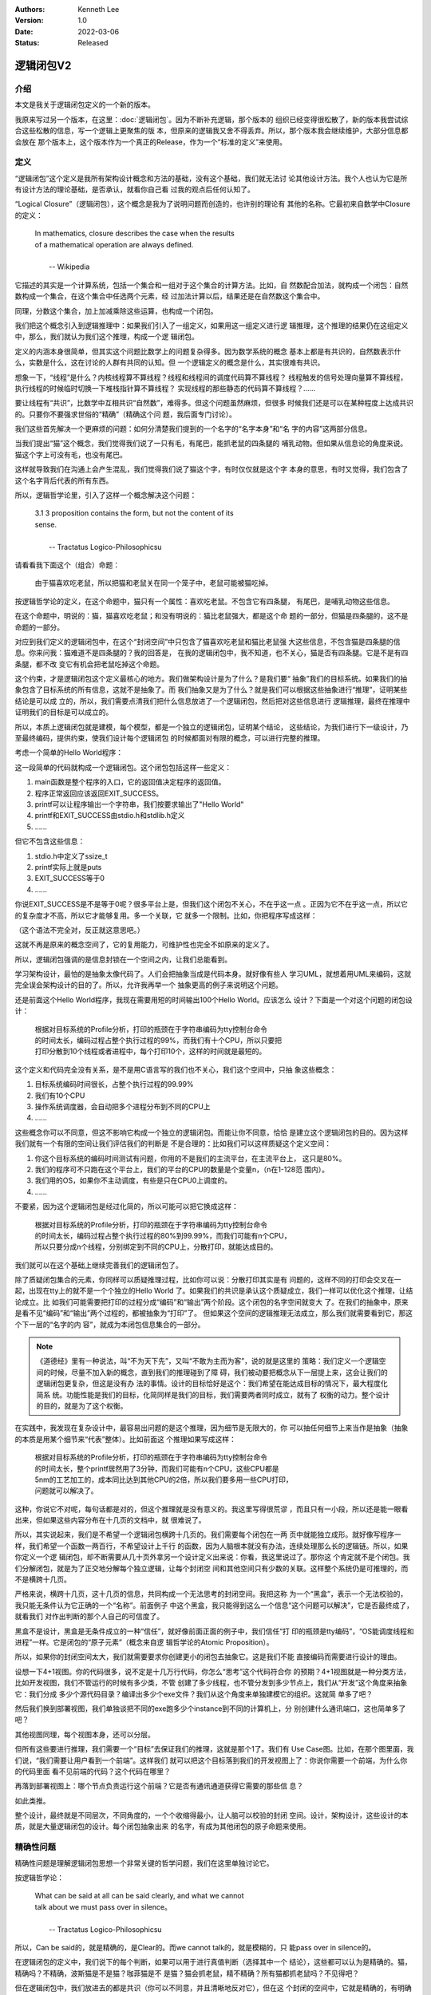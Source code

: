 .. Kenneth Lee 版权所有 2022

:Authors: Kenneth Lee
:Version: 1.0
:Date: 2022-03-06
:Status: Released

逻辑闭包V2
**********

介绍
====

本文是我关于逻辑闭包定义的一个新的版本。

我原来写过另一个版本，在这里：\ :doc:`逻辑闭包`\ 。因为不断补充逻辑，那个版本的
组织已经变得很松散了，新的版本我尝试综合这些松散的信息，写一个逻辑上更聚焦的版
本，但原来的逻辑我又舍不得丢弃。所以，那个版本我会继续维护，大部分信息都会放在
那个版本上，这个版本作为一个真正的Release，作为一个“标准的定义”来使用。

定义
====

“逻辑闭包”这个定义是我所有架构设计概念和方法的基础，没有这个基础，我们就无法讨
论其他设计方法。我个人也认为它是所有设计方法的理论基础，是否承认，就看你自己看
过我的观点后任何认知了。

“Logical Closure”（逻辑闭包），这个概念是我为了说明问题而创造的，也许别的理论有
其他的名称。它最初来自数学中Closure的定义：

        | In mathematics, closure describes the case when the results
        | of a mathematical operation are always defined.
        |
        |                                       -- Wikipedia

它描述的其实是一个计算系统，包括一个集合和一组对于这个集合的计算方法。比如，自
然数配合加法，就构成一个闭包：自然数构成一个集合，在这个集合中任选两个元素，经
过加法计算以后，结果还是在自然数这个集合中。

同理，分数这个集合，加上加减乘除这些运算，也构成一个闭包。

我们把这个概念引入到逻辑推理中：如果我们引入了一组定义，如果用这一组定义进行逻
辑推理，这个推理的结果仍在这组定义中，那么，我们就认为我们这个推理，构成一个逻
辑闭包。

定义的内涵本身很简单，但其实这个问题比数学上的问题复杂得多。因为数学系统的概念
基本上都是有共识的，自然数表示什么，实数是什么，这在讨论的人群有共同的认知。但
一个逻辑定义的概念是什么，其实很难有共识。

想象一下，“线程”是什么？内核线程算不算线程？线程和线程间的调度代码算不算线程？
线程触发的信号处理向量算不算线程，执行线程的时候临时切换一下堆栈指针算不算线程？
实现线程的那些静态的代码算不算线程？……

要让线程有“共识”，比数学中互相共识“自然数”，难得多。但这个问题虽然麻烦，但很多
时候我们还是可以在某种程度上达成共识的。只要你不要强求世俗的“精确”（精确这个问
题，我后面专门讨论）。

我们这些首先解决一个更麻烦的问题：如何分清楚我们提到的一个名字的“名字本身”和“名
字的内容”这两部分信息。

当我们提出“猫”这个概念，我们觉得我们说了一只有毛，有尾巴，能抓老鼠的四条腿的
哺乳动物。但如果从信息论的角度来说。猫这个字上可没有毛，也没有尾巴。

这样就导致我们在沟通上会产生混乱，我们觉得我们说了猫这个字，有时仅仅就是这个字
本身的意思，有时又觉得，我们包含了这个名字背后代表的所有东西。

所以，逻辑哲学论里，引入了这样一个概念解决这个问题：

        | 3.1 3 proposition contains the form, but not the content of its
        | sense. 
        |
        |                          -- Tractatus Logico-Philosophicsu

请看看我下面这个（组合）命题：

        | 由于猫喜欢吃老鼠，所以把猫和老鼠关在同一个笼子中，老鼠可能被猫吃掉。

按逻辑哲学论的定义，在这个命题中，猫只有一个属性：喜欢吃老鼠。不包含它有四条腿，
有尾巴，是哺乳动物这些信息。

在这个命题中，明说的：猫，猫喜欢吃老鼠；和没有明说的：猫比老鼠强大，都是这个命
题的一部分，但猫是四条腿的，这不是命题的一部分。

对应到我们定义的逻辑闭包中，在这个“封闭空间”中只包含了猫喜欢吃老鼠和猫比老鼠强
大这些信息，不包含猫是四条腿的信息。你来问我：猫难道不是四条腿的？我的回答是，
在我的逻辑闭包中，我不知道，也不关心，猫是否有四条腿。它是不是有四条腿，都不改
变它有机会把老鼠吃掉这个命题。

这个约束，才是逻辑闭包这个定义最核心的地方。我们做架构设计是为了什么？是我们要“
抽象”我们的目标系统。如果我们的抽象包含了目标系统的所有信息，这就不是抽象了。而
我们抽象又是为了什么？就是我们可以根据这些抽象进行“推理”，证明某些结论是可以成
立的，所以，我们需要点清我们把什么信息放进了一个逻辑闭包，然后把对这些信息进行
逻辑推理，最终在推理中证明我们的目标是可以成立的。

所以，本质上逻辑闭包就是建模，每个模型，都是一个独立的逻辑闭包，证明某个结论，
这些结论，为我们进行下一级设计，乃至最终编码，提供约束，使我们设计每个逻辑闭包
的时候都面对有限的概念，可以进行完整的推理。

考虑一个简单的Hello World程序：

.. code-block::C

   #include <stdio.h>
   #include <stdlib.h>

   int main(void) {
     printf("Hello World\n");
     return EXIT_SUCCESS;
   }

这一段简单的代码就构成一个逻辑闭包。这个闭包包括这样一些定义：

1. main函数是整个程序的入口，它的返回值决定程序的返回值。
2. 程序正常返回应该返回EXIT_SUCCESS。
3. printf可以让程序输出一个字符串，我们按要求输出了"Hello World"
4. printf和EXIT_SUCCESS由stdio.h和stdlib.h定义
5. ……

但它不包含这些信息：

1. stdio.h中定义了ssize_t
2. printf实际上就是puts
3. EXIT_SUCCESS等于0
4. ……

你说EXIT_SUCCESS是不是等于0呢？很多平台上是，但我们这个闭包不关心，不在乎这一点
。正因为它不在乎这一点，所以它的复杂度才不高，所以它才能够复用。多一个关联，它
就多一个限制。比如，你把程序写成这样：

.. code-block::C

   #include <stdio.h>
   #include <stdlib.h>

   #ifndef ssize_t
   # error Haaa... where my ssize_t, give me back.
   #endif

   int main(void) {
     if (EXIT_SUCCSS==0)
       printf("Hello World\n");
     return EXIT_SUCCESS;
   }

（这个语法不完全对，反正就这意思吧。）

这就不再是原来的概念空间了，它的复用能力，可维护性也完全不如原来的定义了。

所以，逻辑闭包强调的是信息封锁在一个空间之内，让我们总能看到。

学习架构设计，最怕的是抽象太像代码了。人们会把抽象当成是代码本身。就好像有些人
学习UML，就想着用UML来编码，这就完全误会架构设计的目的了。所以，允许我再举一个
抽象更高的例子来说明这个问题。

还是前面这个Hello World程序，我现在需要用短的时间输出100个Hello World。应该怎么
设计？下面是一个对这个问题的闭包设计：

        | 根据对目标系统的Profile分析，打印的瓶颈在于字符串编码为tty控制台命令
        | 的时间太长，编码过程占整个执行过程的99%，而我们有十个CPU，所以只要把
        | 打印分散到10个线程或者进程中，每个打印10个，这样的时间就是最短的。

这个定义和代码完全没有关系，是不是用C语言写的我们也不关心，我们这个空间中，只抽
象这些概念：

1. 目标系统编码时间很长，占整个执行过程的99.99%
2. 我们有10个CPU
3. 操作系统调度器，会自动把多个进程分布到不同的CPU上
4. ……

这些概念你可以不同意，但这不影响它构成一个独立的逻辑闭包。而能让你不同意，恰恰
是建立这个逻辑闭包的目的。因为这样我们就有一个有限的空间让我们评估我们的判断是
不是合理的：比如我们可以这样质疑这个定义空间：

1. 你这个目标系统的编码时间测试有问题，你用的不是我们的主流平台，在主流平台上，
   这只是80%。
2. 我们的程序可不只跑在这个平台上，我们的平台的CPU的数量是个变量n，（n在1-128范
   围内）。
3. 我们用的OS，如果你不主动调度，有些是只在CPU0上调度的。
4. ……

不要紧，因为这个逻辑闭包是经过化简的，所以可能可以把它换成这样：

        | 根据对目标系统的Profile分析，打印的瓶颈在于字符串编码为tty控制台命令
        | 的时间太长，编码过程占整个执行过程的80%到99.99%，而我们可能有n个CPU，
        | 所以只要分成n个线程，分别绑定到不同的CPU上，分散打印，就能达成目的。

我们就可以在这个基础上继续完善我们的逻辑闭包了。

除了质疑闭包集合的元素，你同样可以质疑推理过程，比如你可以说：分散打印其实是有
问题的，这样不同的打印会交叉在一起，出现在tty上的就不是一个个独立的Hello World
了。如果我们的共识是承认这个质疑成立，我们一样可以优化这个推理，让结论成立。比
如我们可能需要把打印的过程分成“编码”和“输出”两个阶段。这个闭包的名字空间就变大
了。在我们的抽象中，原来是看不见“编码”和“输出”两个过程的，都被抽象为“打印”了。
但如果这个空间的逻辑推理无法成立，那么我们就需要看到它，那这个下一层的“名字的内
容”，就成为本闭包信息集合的一部分。

.. note::

   《道德经》里有一种说法，叫“不为天下先”，又叫“不敢为主而为客”，说的就是这里的
   策略：我们定义一个逻辑空间的时候，尽量不加入新的概念，直到我们的推理碰到了障
   碍，我们被动要把概念从下一层提上来，这会让我们的逻辑闭包更复杂，但这是没有办
   法的事情。设计的目标恰好是这个：我们希望在能达成目标的情况下，最大程度化简系
   统。功能性能是我们的目标，化简同样是我们的目标，我们需要两者同时成立，就有了
   权衡的动力。整个设计的目的，就是为了这个权衡。

在实践中，我发现在复杂设计中，最容易出问题的是这个推理，因为细节是无限大的，你
可以抽任何细节上来当作是抽象（抽象的本质是用某个细节来“代表”整体）。比如前面这
个推理如果写成这样：

        | 根据对目标系统的Profile分析，打印的瓶颈在于字符串编码为tty控制台命令
        | 的时间太长，整个printf居然用了3分钟，而我们可能有n个CPU，这些CPU都是
        | 5nm的工艺加工的，成本同比达到其他CPU的2倍，所以我们要多用一些CPU打印，
        | 问题就可以解决了。

这种，你说它不对呢，每句话都是对的，但这个推理就是没有意义的。我这里写得很荒谬
，而且只有一小段，所以还是能一眼看出来，但如果这些内容分布在十几页的文档中，就
很难说了。

所以，其实说起来，我们是不希望一个逻辑闭包横跨十几页的。我们需要每个闭包在一两
页中就能独立成形。就好像写程序一样，我们希望一个函数一两百行，不希望设计上千行
的函数，因为人脑根本就没有办法，连续处理那么长的逻辑链。所以，如果你定义一个逻
辑闭包，却不断需要从几十页外拿另一个设计定义出来说：你看，我这里说过了。那你这
个肯定就不是个闭包。我们分解闭包，就是为了正交地分解每个独立逻辑，让每个封闭空
间和其他空间只有少数的关联。这样整个系统仍是可推理的，而不是横跨十几页。

严格来说，横跨十几页，这十几页的信息，共同构成一个无法思考的封闭空间。我把这称
为一个“黑盒”，表示一个无法校验的，我只能无条件认为它正确的一个“名称”。前面例子
中这个黑盒，我只能得到这么一个信息“这个问题可以解决”，它是否最终成了，就看我们
对作出判断的那个人自己的可信度了。

黑盒不是设计，黑盒是无条件成立的一种“信任”，就好像前面正面的例子中，我们信任“打
印的瓶颈是tty编码”，“OS能调度线程和进程”一样。它是闭包的“原子元素”（概念来自逻
辑哲学论的Atomic Proposition）。

所以，如果你的封闭空间太大，我们就需要要求你创建更小的闭包去抽象它。这是我们不能
直接编码而需要进行设计的理由。

设想一下4+1视图。你的代码很多，说不定是十几万行代码，你怎么“思考”这个代码符合你
的预期？4+1视图就是一种分类方法，比如开发视图，我们不管运行的时候有多少类，不管
创建了多少线程，也不管分发到多少节点上，我们从“开发”这个角度来抽象它：我们分成
多少个源代码目录？编译出多少个exe文件？我们从这个角度来单独建模它的组织。这就简
单多了吧？

然后我们换到部署视图，我们单独谈把不同的exe跑多少个instance到不同的计算机上，分
别创建什么通讯端口，这也简单多了吧？

其他视图同理，每个视图本身，还可以分层。

但所有这些要进行推理，我们需要一个“目标”去保证我们的推理，这就是那个1了。我们有
Use Case图。比如，在那个图里面，我们说，“我们需要让用户看到一个前端”。这样我们
就可以把这个目标落到我们的开发视图上了：你说你需要一个前端，为什么你的代码里面
看不见前端的代码？这个代码在哪里？

再落到部署视图上：哪个节点负责运行这个前端？它是否有通讯通道获得它需要的那些信
息？

如此类推。

整个设计，最终就是不同层次，不同角度的，一个个收缩得最小，让人脑可以校验的封闭
空间。设计，架构设计，这些设计的本质，就是大量逻辑闭包的设计。每个闭包抽象出来
的名字，有成为其他闭包的原子命题来使用。

精确性问题
==========

精确性问题是理解逻辑闭包思想一个非常关键的哲学问题，我们在这里单独讨论它。

按逻辑哲学论：

        | What can be said at all can be said clearly, and what we cannot
        | talk about we must pass over in silence。
        |
        |                          -- Tractatus Logico-Philosophicsu

所以，Can be said的，就是精确的，是Clear的。而we cannot talk的，就是模糊的，只
能pass over in silence的。

在逻辑闭包的定义中，我们说下的每个判断，如果可以用于进行真值判断（选择其中一个
结论），这些都可以认为是精确的。猫，精确吗？不精确，波斯猫是不是猫？咖菲猫是不
是猫？猫会抓老鼠，精不精确？所有猫都抓老鼠吗？不见得吧？

但在逻辑闭包中，我们放进去的都是共识（你可以不同意，并且清晰地反对它），但在这
个封闭的空间中，它就是精确的，有明确的判断标准。这是“数字化”的本意，一个数字化
的wav文件能明确代表一段模拟信号吗？不能，但一旦数字化。它就是精确的，1等于1, 1
不等于2，这些都有明确的判断标准。

所以，逻辑闭包中的定义就是精确的，猫就是可以抓老鼠，如果定义猫部分可以抓老鼠，
这句话也是精确的。你们可以在pass over insilence中觉得这个定义的结果是false，但
这个定义本身是精确的。如果你承认它，那么就意味着，它可以覆盖你在其他地方使用它
时的所有语义范围，而不能是我在这个逻辑闭包中就这么说说，换一个逻辑闭包的定义和
原来不同。一旦这样，这个设计也就不成立了。你可以覆盖很大的一个范围，比如你说，
“中断，是中断收集器上在某个时刻检测到的一次事件”，这很模糊，但它确实可以覆盖所
有什么电平中断，边缘触发中断，消息中断。这就是精确的。但你不能说，“中断，就是某
条中断引线上的电平变化”。这不覆盖所有的情况，除非你认为你的定义空间中，就只有这
种中断。你不能在另一个地方突然插入一个消息中断，然后引用你前面获得的那些结论。

我们很多人容易把“精细”，理解成了“精确”了。因为我们确实会说，1mm刻度的尺子比1cm
刻度的“精确度”更高。但在逻辑上，我们关心的是集合，如果我们的判断模型中，可以明确
给出A在集合中，或者不在集合中，那么，我们就认为这个判断是“精确”的。

我们可以写一个每日打卡程序吗？“这种程序以前写过，我们团队有10个人，只要提供足够
的服务器，应该可以”。这些话很模糊，但在逻辑上，它是严格的，因为它输出一个结论：
“可以”。你不要看它说什么“应该可以”，也不要管“以前写过的程序和现在的程序不一定相
同”，它用一定的信息，作出了一定的判断，结论是唯一的，这就是精确。你可以质疑它的
原子命题本身的真假，但那个没有逻辑判断在里面，那个是Pass over in silence的。那
个没得争的，你说是就是，我们互相不同意，就只能用其他手段说话（当然包括打开它下
一层的逻辑），这是辩论的终点。

模糊只是扩大了可能性边界而已。我们说“猫可以抓老鼠”，这对猫和抓老鼠的定义都很模
糊，但就算我们收缩了猫的范围，我们说的也是一个可能性，在某只猫抓到某只老鼠前，
这都只是可能性，我们本来就是定义一个可能性的范围，而不是在描述一个事实。这在逻
辑哲学论中称为“Truth Posibility”，表示我们只是设定了一个“有可能变成事实的所有
可能性的集合”。

所以，也许我们现在更容易理解为什么设计的本质就是逻辑闭包了：

我们对确切性的感知，都来自我们进行逻辑推理时把分类条件确切化了。你看到一个大汉
，你觉得他“很能打”。这个推理过程其实是Pass Over In Silence的。为什么你觉得他很
能打，你的判断条件其实是可以找出来的，比如你是通过这三个条件找到的：

1. 他比你高，看起来有2米
2. 你过桥的时候桥在震动，说明他很重
3. 他的面相很像电影里很能打的人的样子

换一个人判断，可能他会得出完全相反的结论，因为他取的条件和你不同：

1. 他脸色苍白，明显刚病好
2. 他很重，大肚腩，缺乏锻炼
3. 他走路的样子不沉稳，明显没有练过

你看，我们进行技术判断，希望我们的判断是有逻辑的，其实就是把我们Pass Over In
Silence得到的结论，减少黑盒，用更多的逻辑推理取代Pass Over In Silence的Atomic
Proposition。这其中，逻辑闭包起了最大的作用，因为只有一个逻辑闭包的完整的，我们
可以看到所有的条件，也看到用这些条件运算的到的结论符合集合运算的条件了。我们才
会认为我们进行了一个“理智的判断”。

而没有逻辑闭包，我们看到的就是“黑盒”，我们只能考虑“信任”，还是“不信任”你。
